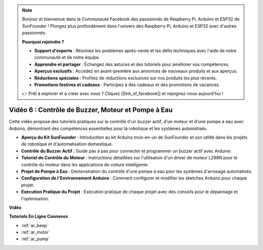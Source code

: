 .. note::

    Bonjour et bienvenue dans la Communauté Facebook des passionnés de Raspberry Pi, Arduino et ESP32 de SunFounder ! Plongez plus profondément dans l'univers des Raspberry Pi, Arduino et ESP32 avec d'autres passionnés.

    **Pourquoi rejoindre ?**

    - **Support d'experts** : Résolvez les problèmes après-vente et les défis techniques avec l'aide de notre communauté et de notre équipe.
    - **Apprendre et partager** : Échangez des astuces et des tutoriels pour améliorer vos compétences.
    - **Aperçus exclusifs** : Accédez en avant-première aux annonces de nouveaux produits et aux aperçus.
    - **Réductions spéciales** : Profitez de réductions exclusives sur nos produits les plus récents.
    - **Promotions festives et cadeaux** : Participez à des cadeaux et des promotions de vacances.

    👉 Prêt à explorer et à créer avec nous ? Cliquez [|link_sf_facebook|] et rejoignez-nous aujourd'hui !

Vidéo 6 : Contrôle de Buzzer, Moteur et Pompe à Eau
============================================================

Cette vidéo propose des tutoriels pratiques sur le contrôle d'un buzzer actif, d'un moteur et d'une pompe à eau avec Arduino, démontrant des compétences essentielles pour la robotique et les systèmes automatisés.

* **Aperçu du Kit SunFounder** : Introduction au kit Arduino trois-en-un de SunFounder et son utilité dans les projets de robotique et d'automatisation domestique.
* **Contrôle du Buzzer Actif** : Guide pas à pas pour connecter et programmer un buzzer actif avec Arduino.
* **Tutoriel de Contrôle du Moteur** : Instructions détaillées sur l'utilisation d'un driver de moteur L298N pour le contrôle du moteur dans les applications de voiture intelligente.
* **Projet de Pompe à Eau** : Démonstration du contrôle d'une pompe à eau pour les systèmes d'arrosage automatisés.
* **Configuration de l'Environnement Arduino** : Comment configurer et modifier les sketches Arduino pour chaque projet.
* **Exécution Pratique du Projet** : Exécution pratique de chaque projet avec des conseils pour le dépannage et l'optimisation.

**Vidéo**

.. raw:: html

    <iframe width="600" height="400" src="https://www.youtube.com/embed/z169fReTLfY?si=Fqtl_WIa9lAvV7L3" title="YouTube video player" frameborder="0" allow="accelerometer; autoplay; clipboard-write; encrypted-media; gyroscope; picture-in-picture; web-share" allowfullscreen></iframe>

    <br/><br/>

**Tutoriels En Ligne Connexes**

* :ref:`ar_beep`
* :ref:`ar_motor`
* :ref:`ar_pump`